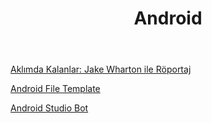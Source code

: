 #+TITLE: Android

[[file:../../news/aklimda_kalanlar_jake_wharton.org][Aklımda Kalanlar: Jake Wharton ile Röportaj]]

[[file:../../news/android_file_template.org][Android File Template]]

[[file:../../news/android_studio_bot.org][Android Studio Bot]]

